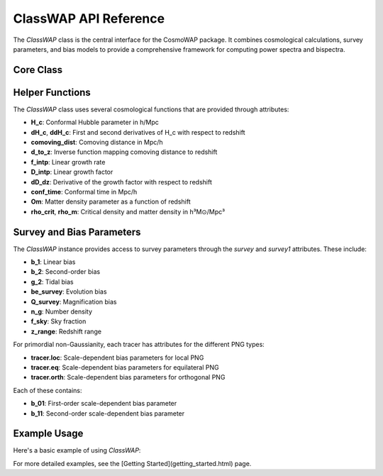 ClassWAP API Reference
=====================

The `ClassWAP` class is the central interface for the CosmoWAP package. It combines cosmological calculations, survey parameters, and bias models to provide a comprehensive framework for computing power spectra and bispectra.

Core Class
---------

.. py:class:: ClassWAP(cosmo, survey_params, compute_bias=False, HMF='Tinker2010', nonlin=False, growth2=False)
   :module: main

   **Parameters**:
   
   - **cosmo**: Class instance from the CLASS Python wrapper (classy)
   - **survey_params**: Either a single SurveyParams instance or a list of two such instances for multi-tracer analysis
   - **compute_bias**: Boolean flag indicating whether to compute bias parameters using the Peak Background Split approach
   - **HMF**: Halo Mass Function to use if compute_bias is True. Options are 'Tinker2010' (default) or 'ST' (Sheth-Tormen)
   - **nonlin**: Boolean flag to use nonlinear HALOFIT power spectra
   - **growth2**: Boolean flag to include second-order growth corrections to F2 and G2 kernels

   **Attributes**:
   
   - **cosmo**: The CLASS cosmology instance
   - **survey**: First survey (or only survey if single tracer)
   - **survey1**: Second survey (same as survey for single tracer)
   - **Om_0**: Matter density parameter today
   - **h**: Hubble parameter in units of 100 km/s/Mpc
   - **z_min**, **z_max**: Redshift range of the survey(s)
   - **z_survey**: Array of redshift values within the survey range
   - **f_sky**: Sky fraction of the survey(s)
   - **Pk**, **Pk_d**, **Pk_dd**: Linear power spectrum and its derivatives
   - **Pk_NL**: Nonlinear power spectrum (if nonlin=True)

   **Methods**:

   .. method:: get_class_powerspectrum(kk, zz=0)

      Return the linear power spectrum from CLASS.

      :param array-like kk: Wavevectors in h/Mpc
      :param float zz: Redshift
      :return: Linear power spectrum in (Mpc/h)^3

   .. method:: get_Pk_NL(k, z=0)

      Return the nonlinear power spectrum using HALOFIT.

      :param array-like k: Wavevectors in h/Mpc
      :param float z: Redshift
      :return: Nonlinear power spectrum in (Mpc/h)^3

   .. method:: get_params(k1, k2, k3=None, theta=None, zz=0, tracer=None, nonlin=False, growth2=False)

      Get all necessary parameters for bispectrum calculations.

      :param array-like k1: First wavevector magnitude in h/Mpc
      :param array-like k2: Second wavevector magnitude in h/Mpc
      :param array-like k3: Third wavevector magnitude in h/Mpc (optional)
      :param array-like theta: Outside angle θ (optional)
      :param float zz: Redshift
      :param object tracer: Survey tracer to use (defaults to self.survey)
      :param bool nonlin: Whether to use nonlinear power spectra
      :param bool growth2: Whether to use second-order growth corrections
      :return: Tuple of parameters needed for bispectrum calculations

   .. method:: get_params_pk(k1, zz)

      Get all necessary parameters for power spectrum calculations.

      :param array-like k1: Wavevector magnitude in h/Mpc
      :param float zz: Redshift
      :return: Tuple of parameters needed for power spectrum calculations

   .. method:: get_PNGparams(zz, k1, k2, k3, tracer=None, shape='Loc')

      Get parameters needed for primordial non-Gaussianity calculations.

      :param float zz: Redshift
      :param array-like k1: First wavevector magnitude in h/Mpc
      :param array-like k2: Second wavevector magnitude in h/Mpc
      :param array-like k3: Third wavevector magnitude in h/Mpc
      :param object tracer: Survey tracer to use (defaults to self.survey)
      :param str shape: Type of PNG ('Loc', 'Eq', or 'Orth')
      :return: Tuple containing (bE01, bE11, Mk1, Mk2, Mk3) for PNG calculations

   .. method:: get_PNGparams_pk(zz, k1, tracer=None, shape='Loc')

      Get parameters needed for PNG in power spectrum calculations.

      :param float zz: Redshift
      :param array-like k1: Wavevector magnitude in h/Mpc
      :param object tracer: Survey tracer to use (defaults to self.survey)
      :param str shape: Type of PNG ('Loc', 'Eq', or 'Orth')
      :return: Tuple containing (bE01, Mk1) for PNG calculations

   .. method:: get_derivs(zz, tracer=None)

      Get derivatives of redshift-dependent parameters for radial evolution terms.

      :param float zz: Redshift
      :param object tracer: Survey tracer to use (defaults to self.survey)
      :return: Tuple of first and second derivatives of bias parameters and growth factors

   .. method:: get_beta_funcs(zz, tracer=None)

      Get beta coefficients for relativistic contributions.

      :param float zz: Redshift
      :param object tracer: Survey tracer to use (defaults to self.survey)
      :return: List of beta coefficients for relativistic terms

   .. method:: solve_second_order_KC()

      Compute second-order growth factors for F2 and G2 kernels.

   .. method:: lnd_derivatives(functions_to_differentiate)

      Calculate derivatives of functions with respect to log comoving distance.

      :param list functions_to_differentiate: List of functions to differentiate
      :return: List of derivative functions

   .. method:: Pk_phi(k, k0=0.05, units=True)

      Compute the power spectrum of the Bardeen potential Φ in the matter-dominated era.

      :param array-like k: Wavevector magnitude in h/Mpc
      :param float k0: Pivot scale in h/Mpc
      :param bool units: Whether to include dimensionful units
      :return: Power spectrum of the Bardeen potential

   .. method:: M(k, z)

      Compute the scaling factor between primordial and late-time power spectra.

      :param array-like k: Wavevector magnitude in h/Mpc
      :param float z: Redshift
      :return: Transfer function M(k, z)

Helper Functions
---------------

The `ClassWAP` class uses several cosmological functions that are provided through attributes:

- **H_c**: Conformal Hubble parameter in h/Mpc
- **dH_c**, **ddH_c**: First and second derivatives of H_c with respect to redshift
- **comoving_dist**: Comoving distance in Mpc/h
- **d_to_z**: Inverse function mapping comoving distance to redshift
- **f_intp**: Linear growth rate
- **D_intp**: Linear growth factor
- **dD_dz**: Derivative of the growth factor with respect to redshift
- **conf_time**: Conformal time in Mpc/h
- **Om**: Matter density parameter as a function of redshift
- **rho_crit**, **rho_m**: Critical density and matter density in h³M⊙/Mpc³

Survey and Bias Parameters
------------------------

The `ClassWAP` instance provides access to survey parameters through the `survey` and `survey1` attributes. These include:

- **b_1**: Linear bias
- **b_2**: Second-order bias
- **g_2**: Tidal bias
- **be_survey**: Evolution bias
- **Q_survey**: Magnification bias
- **n_g**: Number density
- **f_sky**: Sky fraction
- **z_range**: Redshift range

For primordial non-Gaussianity, each tracer has attributes for the different PNG types:

- **tracer.loc**: Scale-dependent bias parameters for local PNG
- **tracer.eq**: Scale-dependent bias parameters for equilateral PNG
- **tracer.orth**: Scale-dependent bias parameters for orthogonal PNG

Each of these contains:

- **b_01**: First-order scale-dependent bias parameter
- **b_11**: Second-order scale-dependent bias parameter

Example Usage
------------

Here's a basic example of using `ClassWAP`:

.. code-block:: python
    import cosmo_wap as cw
    from classy import Class

    # Initialize cosmology
    cosmo = cw.utils.get_cosmology()

    # Get survey parameters
    survey_params = cw.survey_params.SurveyParams(cosmo)

    # Initialize ClassWAP
    cosmo_funcs = cw.ClassWAP(cosmo, survey_params.Euclid)

For more detailed examples, see the [Getting Started](getting_started.html) page.
